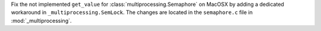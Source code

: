 Fix the not implemented ``get_value`` for :class:`multiprocessing.Semaphore` on MacOSX
by adding a dedicated workaround  in ``_multiprocessing.SemLock``.
The changes are located in the ``semaphore.c`` file in :mod:`_multiprocessing`.
